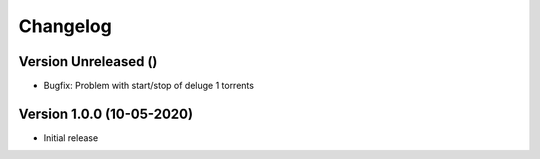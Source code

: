================================
Changelog
================================

Version Unreleased ()
--------------------------------

* Bugfix: Problem with start/stop of deluge 1 torrents

Version 1.0.0 (10-05-2020)
--------------------------------

* Initial release